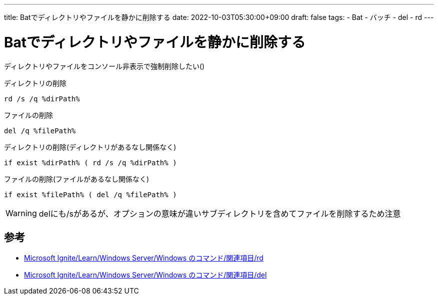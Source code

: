 ---
title: Batでディレクトリやファイルを静かに削除する
date: 2022-10-03T05:30:00+09:00
draft: false
tags:
  - Bat
  - バッチ
  - del
  - rd
---

= Batでディレクトリやファイルを静かに削除する

ディレクトリやファイルをコンソール非表示で強制削除したい()

.ディレクトリの削除
[source,bat]
----
rd /s /q %dirPath%
----

.ファイルの削除
[source,bat]
----
del /q %filePath%
----

.ディレクトリの削除(ディレクトリがあるなし関係なく)
[source,bat]
----
if exist %dirPath% ( rd /s /q %dirPath% )
----

.ファイルの削除(ファイルがあるなし関係なく)
[source,bat]
----
if exist %filePath% ( del /q %filePath% )
----

WARNING: delにも/sがあるが、オプションの意味が違いサブディレクトリを含めてファイルを削除するため注意

== 参考

* https://learn.microsoft.com/ja-jp/windows-server/administration/windows-commands/rd[Microsoft Ignite/Learn/Windows Server/Windows のコマンド/関連項目/rd]
* https://learn.microsoft.com/ja-jp/windows-server/administration/windows-commands/del[Microsoft Ignite/Learn/Windows Server/Windows のコマンド/関連項目/del]
